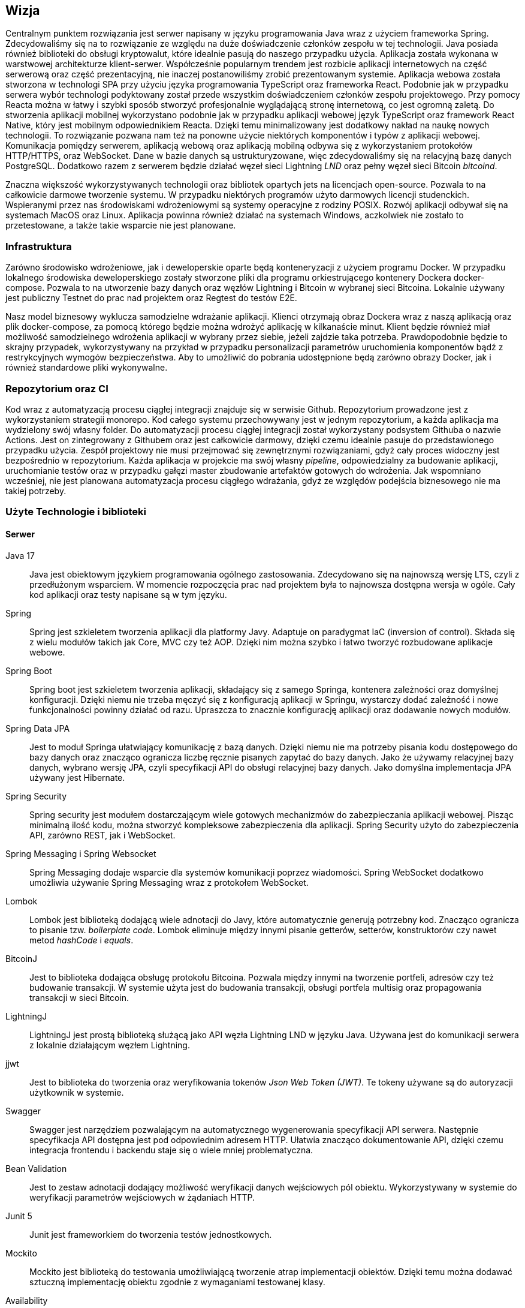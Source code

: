 == Wizja

Centralnym punktem rozwiązania jest serwer napisany w języku programowania Java wraz z użyciem frameworka Spring.
Zdecydowaliśmy się na to rozwiązanie ze względu na duże doświadczenie członków zespołu w tej technologii. Java
posiada również biblioteki do obsługi kryptowalut, które idealnie pasują do naszego przypadku użycia. Aplikacja
została wykonana w warstwowej architekturze klient-serwer. Współcześnie popularnym trendem jest rozbicie aplikacji
internetowych na część serwerową oraz część prezentacyjną, nie inaczej postanowiliśmy zrobić prezentowanym systemie.
Aplikacja webowa została stworzona w technologi SPA przy użyciu języka programowania TypeScript oraz frameworka React.
Podobnie jak w przypadku serwera wybór technologi podyktowany został przede wszystkim doświadczeniem członków zespołu
projektowego. Przy pomocy Reacta można w łatwy i szybki sposób stworzyć profesjonalnie wyglądającą stronę internetową,
co jest ogromną zaletą. Do stworzenia aplikacji mobilnej wykorzystano podobnie jak w przypadku aplikacji webowej
język TypeScript oraz framework React Native, który jest mobilnym odpowiednikiem Reacta. Dzięki temu minimalizowany
jest dodatkowy nakład na naukę nowych technologii. To rozwiązanie pozwana nam też na ponowne użycie niektórych
komponentów i typów z aplikacji webowej. Komunikacja pomiędzy serwerem, aplikacją webową oraz aplikacją mobilną
odbywa się z wykorzystaniem protokołów HTTP/HTTPS, oraz WebSocket. Dane w bazie danych są ustrukturyzowane, więc
zdecydowaliśmy się na relacyjną bazę danych PostgreSQL. Dodatkowo razem z serwerem będzie działać węzeł sieci
Lightning _LND_ oraz pełny węzeł sieci Bitcoin _bitcoind_.

Znaczna większość wykorzystywanych technologii oraz bibliotek opartych jets na licencjach open-source. Pozwala to na
całkowicie darmowe tworzenie systemu. W przypadku niektórych programów użyto darmowych licencji studenckich.
Wspieranymi przez nas środowiskami wdrożeniowymi są systemy operacyjne z rodziny POSIX. Rozwój aplikacji odbywał
się na systemach MacOS oraz Linux. Aplikacja powinna również działać na systemach Windows, aczkolwiek nie zostało
to przetestowane, a także takie wsparcie nie jest planowane.

=== Infrastruktura

Zarówno środowisko wdrożeniowe, jak i deweloperskie oparte będą konteneryzacji z użyciem programu Docker. W przypadku
lokalnego środowiska deweloperskiego zostały stworzone pliki dla programu orkiestrującego kontenery Dockera
docker-compose. Pozwala to na utworzenie bazy danych oraz węzłów Lightning i Bitcoin w wybranej sieci Bitcoina.
Lokalnie używany jest publiczny Testnet do prac nad projektem oraz Regtest do testów E2E.

Nasz model biznesowy wyklucza samodzielne wdrażanie aplikacji. Klienci otrzymają obraz Dockera wraz z naszą aplikacją
oraz plik docker-compose, za pomocą którego będzie można wdrożyć aplikację w kilkanaście minut. Klient będzie
również miał możliwość samodzielnego wdrożenia aplikacji w wybrany przez siebie, jeżeli zajdzie taka potrzeba.
Prawdopodobnie będzie to skrajny przypadek, wykorzystywany na przykład w przypadku personalizacji parametrów
uruchomienia komponentów bądź z restrykcyjnych wymogów bezpieczeństwa. Aby to umożliwić do pobrania udostępnione będą
zarówno obrazy Docker, jak i również standardowe pliki wykonywalne.

=== Repozytorium oraz CI

Kod wraz z automatyzacją procesu ciągłej integracji znajduje się w serwisie Github. Repozytorium prowadzone jest
z wykorzystaniem strategii monorepo. Kod całego systemu przechowywany jest w jednym repozytorium, a każda aplikacja
ma wydzielony swój własny folder. Do automatyzacji procesu ciągłej integracji został wykorzystany podsystem Githuba
o nazwie Actions. Jest on zintegrowany z Githubem oraz jest całkowicie darmowy, dzięki czemu idealnie pasuje do
przedstawionego przypadku użycia. Zespół projektowy nie musi przejmować się zewnętrznymi rozwiązaniami, gdyż cały
proces widoczny jest bezpośrednio w repozytorium. Każda aplikacja w projekcie ma swój własny _pipeline_, odpowiedzialny
za budowanie aplikacji, uruchomianie testów oraz w przypadku gałęzi master zbudowanie artefaktów gotowych do
wdrożenia. Jak wspomniano wcześniej, nie jest planowana automatyzacja procesu ciągłego wdrażania, gdyż ze względów
podejścia biznesowego nie ma takiej potrzeby.

=== Użyte Technologie i biblioteki

==== Serwer

Java 17::
Java jest obiektowym językiem programowania ogólnego zastosowania. Zdecydowano się na najnowszą wersję LTS, czyli z
przedłużonym wsparciem. W momencie rozpoczęcia prac nad projektem była to najnowsza dostępna wersja w ogóle.
Cały kod aplikacji oraz testy napisane są w tym języku.

Spring::
Spring jest szkieletem tworzenia aplikacji dla platformy Javy. Adaptuje on paradygmat IaC (inversion of control).
Składa się z wielu modułów takich jak Core, MVC czy też AOP. Dzięki nim można szybko i łatwo tworzyć rozbudowane
aplikacje webowe.

Spring Boot::
Spring boot jest szkieletem tworzenia aplikacji, składający się z samego Springa, kontenera zależności oraz
domyślnej konfiguracji. Dzięki niemu nie trzeba męczyć się z konfiguracją aplikacji w Springu, wystarczy dodać
zależność i nowe funkcjonalności powinny działać od razu. Upraszcza to znacznie konfigurację aplikacji oraz dodawanie
nowych modułów.

Spring Data JPA::
Jest to moduł Springa ułatwiający komunikację z bazą danych. Dzięki niemu nie ma potrzeby pisania kodu dostępowego
do bazy danych oraz znacząco ogranicza liczbę ręcznie pisanych zapytać do bazy danych. Jako że używamy relacyjnej
bazy danych, wybrano wersję JPA, czyli specyfikacji API do obsługi relacyjnej bazy danych. Jako domyślna implementacja
JPA używany jest Hibernate.

Spring Security::
Spring security jest modułem dostarczającym wiele gotowych mechanizmów do zabezpieczania aplikacji webowej.
Pisząc minimalną ilość kodu, można stworzyć kompleksowe zabezpieczenia dla aplikacji. Spring Security użyto do
zabezpieczenia API, zarówno REST, jak i WebSocket.

Spring Messaging i Spring Websocket::
Spring Messaging dodaje wsparcie dla systemów komunikacji poprzez wiadomości. Spring WebSocket dodatkowo umożliwia
używanie Spring Messaging wraz z protokołem WebSocket.

Lombok::
Lombok jest biblioteką dodającą wiele adnotacji do Javy, które automatycznie generują potrzebny kod. Znacząco
ogranicza to pisanie tzw. _boilerplate code_. Lombok eliminuje między innymi pisanie getterów, setterów, konstruktorów
czy nawet metod _hashCode_ i _equals_.

BitcoinJ::
Jest to biblioteka dodająca obsługę protokołu Bitcoina. Pozwala między innymi na tworzenie portfeli, adresów czy też
budowanie transakcji. W systemie użyta jest do budowania transakcji, obsługi portfela multisig oraz propagowania
transakcji w sieci Bitcoin.

LightningJ::
LightningJ jest prostą biblioteką służącą jako API węzła Lightning LND w języku Java. Używana jest do komunikacji
serwera z lokalnie działającym węzłem Lightning.

jjwt::
Jest to biblioteka do tworzenia oraz weryfikowania tokenów _Json Web Token (JWT)_. Te tokeny używane są do autoryzacji
użytkownik w systemie.

Swagger::
Swagger jest narzędziem pozwalającym na automatycznego wygenerowania specyfikacji API serwera. Następnie
specyfikacja API dostępna jest pod odpowiednim adresem HTTP. Ułatwia znacząco dokumentowanie API, dzięki czemu
integracja frontendu i backendu staje się o wiele mniej problematyczna.

Bean Validation::
Jest to zestaw adnotacji dodający możliwość weryfikacji danych wejściowych pól obiektu. Wykorzystywany w systemie
do weryfikacji parametrów wejściowych w żądaniach HTTP.

Junit 5::
Junit jest frameworkiem do tworzenia testów jednostkowych.

Mockito::
Mockito jest biblioteką do testowania umożliwiającą tworzenie atrap implementacji obiektów. Dzięki temu
można dodawać sztuczną implementację obiektu zgodnie z wymaganiami testowanej klasy.

Availability::
Availability jest biblioteką do tworzenia asercji dla asynchronicznego kodu. Używana jest do testów wielowątkowych
części aplikacji.

H2 Database::
Jest to baza danych, której dane znajdują się tylko w pamięci komputera. Wykorzystywana jest w systemie do
przeprowadzania testów integracyjnych elementów wymagających operacji w bazie danych.

Spring test::
Spring test jest biblioteką dodającą funkcjonalności pozwalającej na testowanie aplikacji stworzonych z wykorzystaniem
frameworka Spring. Pozwala na stworzenie całego kontekstu Springa wraz z testową konfiguracją. Wykorzystywana w
projekcie do przeprowadzania testów integracyjnych.

Wiremock::
Jest to biblioteka pozwalająca tworzyć atrapy innych serwerów HTTP na potrzeby testów.

Jacoco::
Jacoco jest biblioteką służącą do analizy pokrycia kodu testami. Pozwala również na generowanie raportów z testów.

Checkstyle::
Jest to narzędzie służące do analizy kodu źródłowego. Pozwala na sprawdzenie, czy dany kod jest zgodny z ustalonymi
wcześniej regułami.

==== Aplikacja webowa

TypeScript::
Jest to język programowania będący rozszerzeniem języka JavaScript. Dodaje on między innymi statyczne typowanie
oraz programowanie obiektowe. Kod TypeScript kompilowany jest do kody JavaScript, dzięki czemu kod napisany w
JavaScript jest poprawnym kodem w TypeScript.

React::
React jest jednym z najpopularniejszych frameworków do tworzenia stron internetowych w języku JavaScript. Dzięki niemu
tworzony jest czytelny deklaratywny kod, który dodatkowo powstaje bardzo szybko. W projekcie również wykorzystano
dodatkowe moduły, takie jak react-router dodający nawigację. Dodatkową zaletą jest wsparcie dla kompilatora Babel,
pozwalającego na wykorzystywanie kodu HTML w kodzie JavaScript.

MUI::
Jest to biblioteka dodająca między innymi gotowe komponenty React oraz ikony. Większość interfejsu użytkownika
aplikacji webowej oparta jest na komponentach z tej biblioteki.

TailwindCSS::
Jest to framework do CSS dodający dużą ilość predefiniowanych klas. Każda klasa posiada intuicyjne nazwy, co
przyspiesza proces tworzenia stylu interfejsu użytkownika. Dzięki tej bibliotece udział kodu CSS w aplikacji
ograniczony został do minimum.

Stomp.js::
Jest to biblioteka będąca klientem dla protokołu WebSocket.

i18next::
Jest to biblioteka dodająca do aplikacji internacjonalizację. Pomimo tego, że aplikacja jest tylko w języku angielskim,
jest ona przydatna do przechowywania wartości tekstowych w osobnych plikach.

Vite::
Jest to narzędzie służące do uruchamiania aplikacji napisanych z frameworkiem React oraz do budowania
zoptymalizowanych statycznych artefaktów gotowych do wdrożenia.

qrcode.react::
Jest to prosty komponent do generowania kodów QR.

Axios::
Jest to klient HTTP, używany do wykonywania żądań do serwera.

Formik::
Jest to biblioteka dla frameworka React znacząco ułatwiająca tworzenie formularzy. Ułatwia zarządzanie zawartością
formularza oraz jego walidację.

Yup::
Yup jest biblioteką do tworzenia schematów służących do walidacji formularzy. Schematy te przekazywane są
do komponentów Formik, na podstawie których odbywa się sprawdzanie danych wejściowych,

Jest::
Jest to framework do testowania aplikacji napisanych w języku JavaScript. Pozwala zarówno na pisanie standardowych
testów jednostkowych z asercjami, jak i na tworzenie atrap i wykorzystywanie ich w testach.

Testing-library::
Testing-library jest rozwiązaniem pozwalającym na testowanie komponentów React. Pozwala między innymi na renderowanie
drzewa ReactDOM w pamięci i wykonywanie na nim testów integracyjnych.

MSW::
Jest to biblioteka, która podobnie jak Wiremock po stronie serwera, umożliwia tworzenie atrap serwerów HTTP na
potrzeby testów integracyjnych.

Eslint::
Eslint jest narzędziem do statycznej analizy kodu JavaScript i TypeScript. Posiada wiele wbudowanych reguł i
umożliwia tworzenie niestandardowych.

Prettier::
Jest to narzędzie formatujące kod. Pozwala na wykrywanie oraz poprawianie kodu źródłowego o niskiej jakości.
Posiada integrację z Eslint'em, dzięki czemu jest w stanie poprawić również błędy przez znalezione przez niego.
Dzięki temu narzędziu kod zawsze sformatowany w ten sam sposób, co zwiększa jego czytelność.

==== Aplikacja mobilna

Aplikacja mobilna jest wykonana praktycznie w tej samej technologii co aplikacja webowa. Dzięki temu użyto
wiele takich samych bibliotek, między innymi:

* TypeScript
* Stomp.js
* Axios
* Formik
* Jest
* MSW
* Eslint
* Prettier

Dodatkowo do aplikacji mobilnej dodano kilka bibliotek i frameworków potrzebnych tylko w aplikacji mobilnej:

React Native::
Podobnie jak w przypadku standardowej wersji frameworku React służy on do tworzenia stron internetowych w JavaScript.
Główną różnicą jest fakt, że zawiera on natywne komponenty natywne dla danego urządzenia. Dzięki temu można
bezproblemowo tworzyć aplikacje mobilne czy też oprogramowanie na telewizory.

Expo::
Jest to zestaw narzędzi ułatwiające proces tworzenia aplikacji z wykorzystaniem React Native. Pomaga między innymi w
budowaniu aplikacji, uruchamianiu lokalnym czy też obsługą zaawansowanych funkcji telefonu.

BitcoinJS::
BitcoinJS jest biblioteką zapewniającą obsługę protokołu Bitcoina. W aplikacji mobilnej jest używana do generowania
kluczy prywatnych oraz podpisywania transakcji.

==== Dokumentacja

Asciidoc::
Jest to język znaczników służący do pisania dokumentów tekstowych. Dzięki użyciu tego języka można przechowywać całą
dokumentację w zwykłych plikach tekstowych, a co za tym idzie przechowywać w systemie kontroli wersji tak samo jak
kod źródłowy projektu.

Asciidoctor::
Asciidoctor jest parserem dla plików napisanych przy użyciu języka asciidoc. Domyślnie generuje pliki HTML. Jego
funkcjonalność można rozwinąć dzięki rozszerzeniom. W projekcie używamy asciidoctor-pdf do generowania plików PDF oraz
asciidoctor-diagram do wstawiania diagramów w plantuml.

PlantUML::
Jest to język oraz narzędzie o tej samej nazwie służące do tworzenia diagramów UML zapisanych w zwykłych plikach
tekstowych. Tak samo, jak w przypadku dokumentacji pozwala to na trzymanie plików w systemie kontroli wersji.

==== Testy E2E

Cypress::
Cypress to framework do tworzenia automatycznych testów E2E dla aplikacji webowych. Dostarcza on wszystkich narzędzi
wymaganych do przeprowadzenia testów. Same testy pisane są w języku JavaScript.

Cucumber::
Jest to narzędzie programistyczne wspierające proces BDD. Pozwala na uruchamianie testów akceptacyjnych oraz E2E
zapisanych przy pomocy specjalnego języka DSL Gherkin. Pozwala on na opisanie zachowania aplikacji ze strony biznesu
bez zagłębiania się w szczegóły implementacji.

=== Wykorzystane Narzędzia

Bitcoind::
Jest to implementacja pełnego węzła sieci Bitcoin, wspierająca wszystkie funkcjonalności protokołu.

LND::
Jest to kompletna implementacja węzła sieci Lightning, w pełni kompatybilna ze specyfikacją BOLT.

IntelliJ IDEA Ultimate::
Jest to zintegrowane środowisko programistyczne stworzone początkowo dla ekosystemu Javy. Współcześnie wspiera wiele
języków, w tym JavaScript oraz TypeScript. Jest głównym narzędziem używanym do prac nad projektem. Wersja _ultimate_
jest płatna, aczkolwiek cały zespół korzysta z bezpłatnych licencji studenckich zapewnionych przez uczelnię.

Docker::
Docker jest oprogramowaniem służącym do konteneryzacji. Jest to platforma do uruchamiania i wdrażania aplikacji.
W projekcie za pomocą Dockera przygotowywane jest środowisko deweloperskie w postaci bazy danych czy też węzłów
Lightning i Bitcoin.

Figma::
Figma jest aplikacją webową stworzoną do edycji grafiki wektorowej oraz tworzenia prototypów. Została wykorzystana do
stworzenia makiety interaktywnej w ramach projektu interfejsu użytkownika.

Maven::
Maven jest narzędziem do budowania aplikacji napisanych w Javie. Funkcjonalności można rozbudować poprzez rozmaite
wtyczki. Użyty w projekcie do automatyzacji budowania, testowania oraz pakowania serwera.

Draw.io::
Jest to aplikacja webowa stworzona do rysowanie wszelkiego rodzaju diagramów. Została użyta do stworzenia diagramu
architektury systemu.

Make::
Make jest narzędziem do automatycznego budowania aplikacji i nie tylko. Używany jest w projekcie do budowania
dokumentacji oraz książki projektowej.

PostgreSQL::
Jest to system zarządzania relacyjną bazą danych SQL.

Yarn::
Jest to system budowania i pakowania aplikacji dla aplikacji napisanych w języku JavaScript na platformie _node.js_.
Wykorzystywany zarówno w aplikacji mobilne, jak i aplikacji webowej.

Git::
Git jest systemem kontroli wersji stworzonym przez Linusa Torvaldsa.

Github::
Jest to serwis internetowy hostujący repozytoria dla systemu Git. Został wybrany jako lokalizację dla repozytorium
projektu.

Github Actions::
Jeden z podsystemów Github'a pozwalający na tworzenie procesu automatyzacji CI/CD dla repozytoriów.

Discord::
Discord jest aplikacją służącą do komunikacji głosowej oraz przy pomocy wiadomości tekstowej. Używany jako główne
narzędzie do komunikacji w zespole oraz jako encyklopedia projektu.

Jira::
Jest to aplikacja do zarządzania projektem dla zespołów pracujących zwinnie. Używany do śledzenia zadań wraz z ich
postępem.

Postman::
Postman jest klientem służącym do testowania manualnego oraz automatycznego API HTTP.
